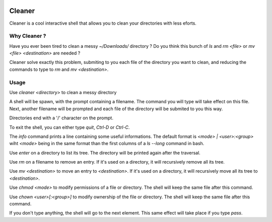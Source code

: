 .. image:: https://img.shields.io/pypi/v/cleaner.svg?maxAge=3600   :target: https://github.com/Shir0kamii/cleaner

#######
Cleaner
#######

Cleaner is a cool interactive shell that allows you to clean your directories
with less eforts.

=============
Why Cleaner ?
=============

Have you ever been tired to clean a messy `~/Downloads/` directory ? Do you
think this bunch of `ls` and `rm <file>` or `mv <file> <destination>` are
needed ?

Cleaner solve exactly this problem, submiting to you each file of the directory
you want to clean, and reducing the commands to type to `rm` and `mv
<destination>`.

=====
Usage
=====

Use `cleaner <directory>` to clean a messy directory

A shell will be spawn, with the prompt containing a filename. The command you
will type will take effect on this file. Next, another filename will be prompted
and each file of the directory will be submited to you this way.

Directories end with a '/' character on the prompt.

To exit the shell, you can either type `quit`, `Ctrl-D` or `Ctrl-C`.

The `info` command prints a line containing some useful informations. The
default format is `<mode> | <user>:<group>` wiht `<mode>` being in the same
format than the first columns of a `ls --long` command in bash.

Use `enter` on a directory to list its tree. The directory will be printed
again after the traversal.

Use `rm` on a filename to remove an entry. If it's used on a directory, it
will recursively remove all its tree.

Use `mv <destination>` to move an entry to `<destination>`. If it's used on
a directory, it will recursively move all its tree to `<destination>`.

Use `chmod <mode>` to modify permissions of a file or directory. The shell will
keep the same file after this command.

Use `chown <user>[:<group>]` to modify ownership of the file or directory. The
shell will keep the same file after this command.

If you don't type anything, the shell will go to the next element. This same
effect will take place if you type `pass`.

